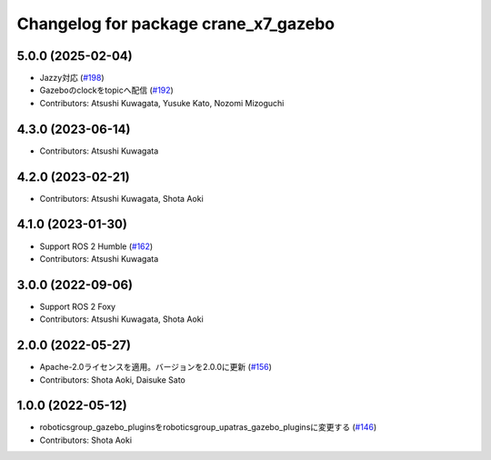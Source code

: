 ^^^^^^^^^^^^^^^^^^^^^^^^^^^^^^^^^^^^^
Changelog for package crane_x7_gazebo
^^^^^^^^^^^^^^^^^^^^^^^^^^^^^^^^^^^^^

5.0.0 (2025-02-04)
------------------
* Jazzy対応 (`#198 <https://github.com/rt-net/crane_x7_ros/issues/198>`_)
* Gazeboのclockをtopicへ配信 (`#192 <https://github.com/rt-net/crane_x7_ros/issues/192>`_)
* Contributors: Atsushi Kuwagata, Yusuke Kato, Nozomi Mizoguchi

4.3.0 (2023-06-14)
------------------
* Contributors: Atsushi Kuwagata

4.2.0 (2023-02-21)
------------------
* Contributors: Atsushi Kuwagata, Shota Aoki

4.1.0 (2023-01-30)
------------------
* Support ROS 2 Humble (`#162 <https://github.com/rt-net/crane_x7_ros/issues/162>`_)
* Contributors: Atsushi Kuwagata

3.0.0 (2022-09-06)
------------------
* Support ROS 2 Foxy
* Contributors: Atsushi Kuwagata, Shota Aoki

2.0.0 (2022-05-27)
------------------
* Apache-2.0ライセンスを適用。バージョンを2.0.0に更新 (`#156 <https://github.com/rt-net/crane_x7_ros/issues/156>`_)
* Contributors: Shota Aoki, Daisuke Sato

1.0.0 (2022-05-12)
------------------
* roboticsgroup_gazebo_pluginsをroboticsgroup_upatras_gazebo_pluginsに変更する (`#146 <https://github.com/rt-net/crane_x7_ros/issues/146>`_)
* Contributors: Shota Aoki
